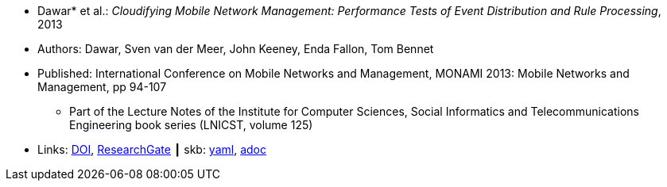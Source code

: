 * Dawar* et al.: _Cloudifying Mobile Network Management: Performance Tests of Event Distribution and Rule Processing_, 2013

* Authors:  Dawar, Sven van der Meer, John Keeney, Enda Fallon, Tom Bennet
* Published: International Conference on Mobile Networks and Management, MONAMI 2013: Mobile Networks and Management, pp 94-107
  ** Part of the Lecture Notes of the Institute for Computer Sciences, Social Informatics and Telecommunications Engineering book series (LNICST, volume 125)
* Links:
      link:https://doi.org/10.1007/978-3-319-04277-0_8/[DOI],
      link:https://www.researchgate.net/publication/259785930_Cloudifying_Mobile_Network_Management_Performance_Tests_of_Event_Distribution_and_Rule_Processing[ResearchGate]
    ┃ skb:
        https://github.com/vdmeer/skb/tree/master/data/library/inproceedings/2010/dawar-2013-monami.yaml[yaml],
        https://github.com/vdmeer/skb/tree/master/data/library/inproceedings/2010/dawar-2013-monami.adoc[adoc]

